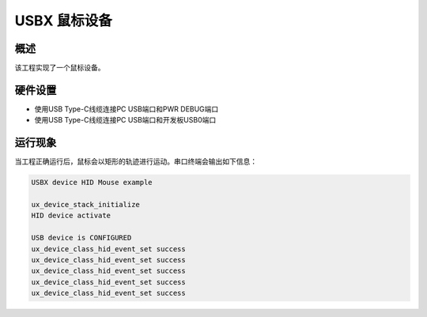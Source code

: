 .. _usbx_device_hid_mouse:

USBX 鼠标设备
==================

概述
------

该工程实现了一个鼠标设备。

硬件设置
------------

- 使用USB Type-C线缆连接PC USB端口和PWR DEBUG端口

- 使用USB Type-C线缆连接PC USB端口和开发板USB0端口

运行现象
------------

当工程正确运行后，鼠标会以矩形的轨迹进行运动。串口终端会输出如下信息：

.. code-block:: console

   USBX device HID Mouse example

   ux_device_stack_initialize
   HID device activate

   USB device is CONFIGURED
   ux_device_class_hid_event_set success
   ux_device_class_hid_event_set success
   ux_device_class_hid_event_set success
   ux_device_class_hid_event_set success
   ux_device_class_hid_event_set success

